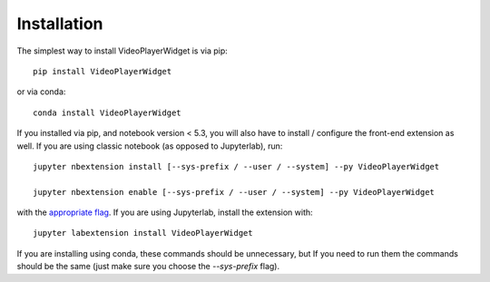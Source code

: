 
.. _installation:

Installation
============


The simplest way to install VideoPlayerWidget is via pip::

    pip install VideoPlayerWidget

or via conda::

    conda install VideoPlayerWidget


If you installed via pip, and notebook version < 5.3, you will also have to
install / configure the front-end extension as well. If you are using classic
notebook (as opposed to Jupyterlab), run::

    jupyter nbextension install [--sys-prefix / --user / --system] --py VideoPlayerWidget

    jupyter nbextension enable [--sys-prefix / --user / --system] --py VideoPlayerWidget

with the `appropriate flag`_. If you are using Jupyterlab, install the extension
with::

    jupyter labextension install VideoPlayerWidget

If you are installing using conda, these commands should be unnecessary, but If
you need to run them the commands should be the same (just make sure you choose the
`--sys-prefix` flag).


.. links

.. _`appropriate flag`: https://jupyter-notebook.readthedocs.io/en/stable/extending/frontend_extensions.html#installing-and-enabling-extensions
